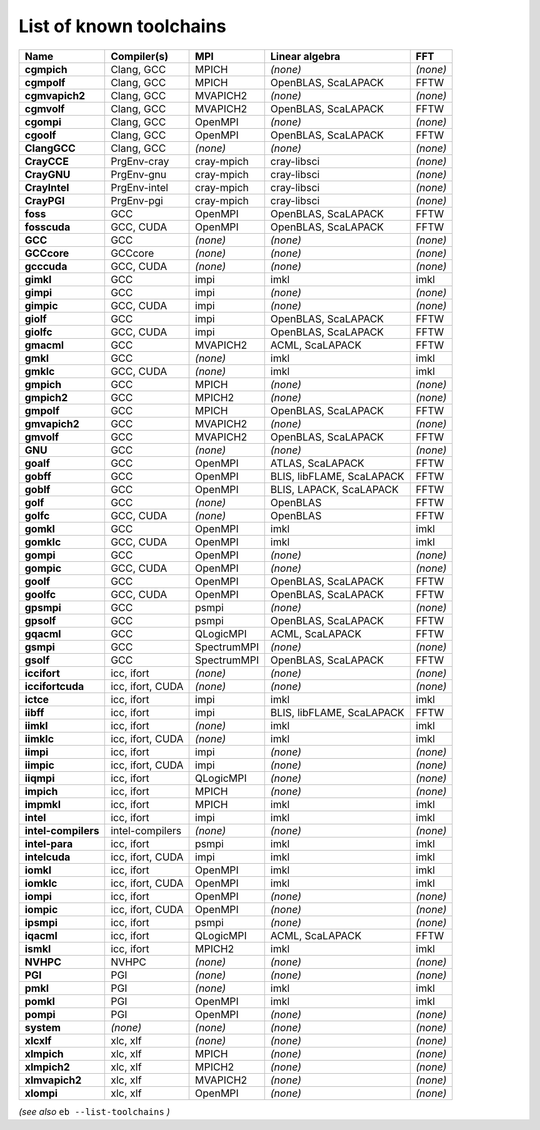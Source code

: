 .. _vsd_list_toolchains:

List of known toolchains
------------------------

===================    ================    ===========    =========================    ========
Name                   Compiler(s)         MPI            Linear algebra               FFT     
===================    ================    ===========    =========================    ========
**cgmpich**            Clang, GCC          MPICH          *(none)*                     *(none)*
**cgmpolf**            Clang, GCC          MPICH          OpenBLAS, ScaLAPACK          FFTW    
**cgmvapich2**         Clang, GCC          MVAPICH2       *(none)*                     *(none)*
**cgmvolf**            Clang, GCC          MVAPICH2       OpenBLAS, ScaLAPACK          FFTW    
**cgompi**             Clang, GCC          OpenMPI        *(none)*                     *(none)*
**cgoolf**             Clang, GCC          OpenMPI        OpenBLAS, ScaLAPACK          FFTW    
**ClangGCC**           Clang, GCC          *(none)*       *(none)*                     *(none)*
**CrayCCE**            PrgEnv-cray         cray-mpich     cray-libsci                  *(none)*
**CrayGNU**            PrgEnv-gnu          cray-mpich     cray-libsci                  *(none)*
**CrayIntel**          PrgEnv-intel        cray-mpich     cray-libsci                  *(none)*
**CrayPGI**            PrgEnv-pgi          cray-mpich     cray-libsci                  *(none)*
**foss**               GCC                 OpenMPI        OpenBLAS, ScaLAPACK          FFTW    
**fosscuda**           GCC, CUDA           OpenMPI        OpenBLAS, ScaLAPACK          FFTW    
**GCC**                GCC                 *(none)*       *(none)*                     *(none)*
**GCCcore**            GCCcore             *(none)*       *(none)*                     *(none)*
**gcccuda**            GCC, CUDA           *(none)*       *(none)*                     *(none)*
**gimkl**              GCC                 impi           imkl                         imkl    
**gimpi**              GCC                 impi           *(none)*                     *(none)*
**gimpic**             GCC, CUDA           impi           *(none)*                     *(none)*
**giolf**              GCC                 impi           OpenBLAS, ScaLAPACK          FFTW    
**giolfc**             GCC, CUDA           impi           OpenBLAS, ScaLAPACK          FFTW    
**gmacml**             GCC                 MVAPICH2       ACML, ScaLAPACK              FFTW    
**gmkl**               GCC                 *(none)*       imkl                         imkl    
**gmklc**              GCC, CUDA           *(none)*       imkl                         imkl    
**gmpich**             GCC                 MPICH          *(none)*                     *(none)*
**gmpich2**            GCC                 MPICH2         *(none)*                     *(none)*
**gmpolf**             GCC                 MPICH          OpenBLAS, ScaLAPACK          FFTW    
**gmvapich2**          GCC                 MVAPICH2       *(none)*                     *(none)*
**gmvolf**             GCC                 MVAPICH2       OpenBLAS, ScaLAPACK          FFTW    
**GNU**                GCC                 *(none)*       *(none)*                     *(none)*
**goalf**              GCC                 OpenMPI        ATLAS, ScaLAPACK             FFTW    
**gobff**              GCC                 OpenMPI        BLIS, libFLAME, ScaLAPACK    FFTW    
**goblf**              GCC                 OpenMPI        BLIS, LAPACK, ScaLAPACK      FFTW    
**golf**               GCC                 *(none)*       OpenBLAS                     FFTW    
**golfc**              GCC, CUDA           *(none)*       OpenBLAS                     FFTW    
**gomkl**              GCC                 OpenMPI        imkl                         imkl    
**gomklc**             GCC, CUDA           OpenMPI        imkl                         imkl    
**gompi**              GCC                 OpenMPI        *(none)*                     *(none)*
**gompic**             GCC, CUDA           OpenMPI        *(none)*                     *(none)*
**goolf**              GCC                 OpenMPI        OpenBLAS, ScaLAPACK          FFTW    
**goolfc**             GCC, CUDA           OpenMPI        OpenBLAS, ScaLAPACK          FFTW    
**gpsmpi**             GCC                 psmpi          *(none)*                     *(none)*
**gpsolf**             GCC                 psmpi          OpenBLAS, ScaLAPACK          FFTW    
**gqacml**             GCC                 QLogicMPI      ACML, ScaLAPACK              FFTW    
**gsmpi**              GCC                 SpectrumMPI    *(none)*                     *(none)*
**gsolf**              GCC                 SpectrumMPI    OpenBLAS, ScaLAPACK          FFTW    
**iccifort**           icc, ifort          *(none)*       *(none)*                     *(none)*
**iccifortcuda**       icc, ifort, CUDA    *(none)*       *(none)*                     *(none)*
**ictce**              icc, ifort          impi           imkl                         imkl    
**iibff**              icc, ifort          impi           BLIS, libFLAME, ScaLAPACK    FFTW    
**iimkl**              icc, ifort          *(none)*       imkl                         imkl    
**iimklc**             icc, ifort, CUDA    *(none)*       imkl                         imkl    
**iimpi**              icc, ifort          impi           *(none)*                     *(none)*
**iimpic**             icc, ifort, CUDA    impi           *(none)*                     *(none)*
**iiqmpi**             icc, ifort          QLogicMPI      *(none)*                     *(none)*
**impich**             icc, ifort          MPICH          *(none)*                     *(none)*
**impmkl**             icc, ifort          MPICH          imkl                         imkl    
**intel**              icc, ifort          impi           imkl                         imkl    
**intel-compilers**    intel-compilers     *(none)*       *(none)*                     *(none)*
**intel-para**         icc, ifort          psmpi          imkl                         imkl    
**intelcuda**          icc, ifort, CUDA    impi           imkl                         imkl    
**iomkl**              icc, ifort          OpenMPI        imkl                         imkl    
**iomklc**             icc, ifort, CUDA    OpenMPI        imkl                         imkl    
**iompi**              icc, ifort          OpenMPI        *(none)*                     *(none)*
**iompic**             icc, ifort, CUDA    OpenMPI        *(none)*                     *(none)*
**ipsmpi**             icc, ifort          psmpi          *(none)*                     *(none)*
**iqacml**             icc, ifort          QLogicMPI      ACML, ScaLAPACK              FFTW    
**ismkl**              icc, ifort          MPICH2         imkl                         imkl    
**NVHPC**              NVHPC               *(none)*       *(none)*                     *(none)*
**PGI**                PGI                 *(none)*       *(none)*                     *(none)*
**pmkl**               PGI                 *(none)*       imkl                         imkl    
**pomkl**              PGI                 OpenMPI        imkl                         imkl    
**pompi**              PGI                 OpenMPI        *(none)*                     *(none)*
**system**             *(none)*            *(none)*       *(none)*                     *(none)*
**xlcxlf**             xlc, xlf            *(none)*       *(none)*                     *(none)*
**xlmpich**            xlc, xlf            MPICH          *(none)*                     *(none)*
**xlmpich2**           xlc, xlf            MPICH2         *(none)*                     *(none)*
**xlmvapich2**         xlc, xlf            MVAPICH2       *(none)*                     *(none)*
**xlompi**             xlc, xlf            OpenMPI        *(none)*                     *(none)*
===================    ================    ===========    =========================    ========


*(see also* ``eb --list-toolchains`` *)*
